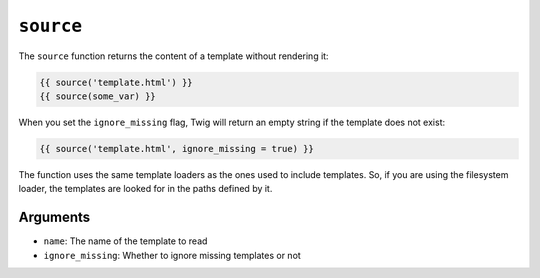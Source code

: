 ``source``
==========

.. versionadded:: 1.15
    The ``source`` function was added in Twig 1.15.

.. versionadded:: 1.18.3
    The ``ignore_missing`` flag was added in Twig 1.18.3.

The ``source`` function returns the content of a template without rendering it:

.. code-block:: twig

    {{ source('template.html') }}
    {{ source(some_var) }}

When you set the ``ignore_missing`` flag, Twig will return an empty string if
the template does not exist:

.. code-block:: twig

    {{ source('template.html', ignore_missing = true) }}

The function uses the same template loaders as the ones used to include
templates. So, if you are using the filesystem loader, the templates are looked
for in the paths defined by it.

Arguments
---------

* ``name``: The name of the template to read
* ``ignore_missing``: Whether to ignore missing templates or not
